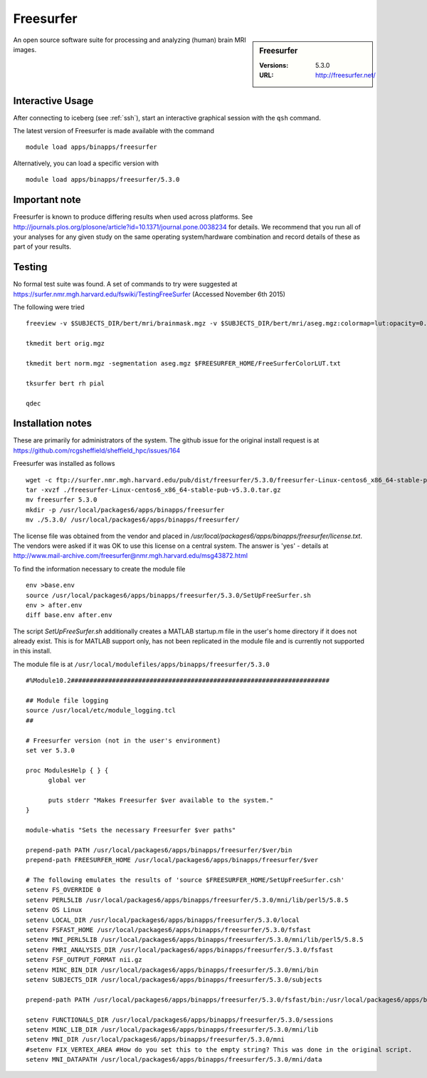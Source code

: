 Freesurfer
==========

.. sidebar:: Freesurfer

   :Versions:  5.3.0
   :URL: http://freesurfer.net/

An open source software suite for processing and analyzing (human) brain MRI images.

Interactive Usage
-----------------
After connecting to iceberg (see :ref:`ssh`),  start an interactive graphical session with the ``qsh`` command.

The latest version of Freesurfer is made available with the command ::

        module load apps/binapps/freesurfer

Alternatively, you can load a specific version with ::

       module load apps/binapps/freesurfer/5.3.0

Important note
--------------
Freesurfer is known to produce differing results when used across platforms. See http://journals.plos.org/plosone/article?id=10.1371/journal.pone.0038234 for details. We recommend that you run all of your analyses for any given study on the same operating system/hardware combination and record details of these as part of your results.

Testing
-------
No formal test suite was found. A set of commands to try were suggested at https://surfer.nmr.mgh.harvard.edu/fswiki/TestingFreeSurfer (Accessed November 6th 2015)

The following were tried ::

    freeview -v $SUBJECTS_DIR/bert/mri/brainmask.mgz -v $SUBJECTS_DIR/bert/mri/aseg.mgz:colormap=lut:opacity=0.2 -f $SUBJECTS_DIR/bert/surf/lh.white:edgecolor=yellow -f $SUBJECTS_DIR/bert/surf/rh.white:edgecolor=yellow -f $SUBJECTS_DIR/bert/surf/lh.pial:annot=aparc:edgecolor=red -f $SUBJECTS_DIR/bert/surf/rh.pial:annot=aparc:edgecolor=red

    tkmedit bert orig.mgz

    tkmedit bert norm.mgz -segmentation aseg.mgz $FREESURFER_HOME/FreeSurferColorLUT.txt

    tksurfer bert rh pial

    qdec

Installation notes
------------------
These are primarily for administrators of the system. The github issue for the original install request is at https://github.com/rcgsheffield/sheffield_hpc/issues/164

Freesurfer was installed as follows ::

  wget -c ftp://surfer.nmr.mgh.harvard.edu/pub/dist/freesurfer/5.3.0/freesurfer-Linux-centos6_x86_64-stable-pub-v5.3.0.tar.gz
  tar -xvzf ./freesurfer-Linux-centos6_x86_64-stable-pub-v5.3.0.tar.gz
  mv freesurfer 5.3.0
  mkdir -p /usr/local/packages6/apps/binapps/freesurfer
  mv ./5.3.0/ /usr/local/packages6/apps/binapps/freesurfer/

The license file was obtained from the vendor and placed in `/usr/local/packages6/apps/binapps/freesurfer/license.txt`. The vendors were asked if it was OK to use this license on a central system. The answer is 'yes' - details at http://www.mail-archive.com/freesurfer@nmr.mgh.harvard.edu/msg43872.html

To find the information necessary to create the module file ::

    env >base.env
    source /usr/local/packages6/apps/binapps/freesurfer/5.3.0/SetUpFreeSurfer.sh
    env > after.env
    diff base.env after.env

The script `SetUpFreeSurfer.sh` additionally creates a MATLAB startup.m file in the user's home directory if it does not already exist. This is for MATLAB support only, has not been replicated in the module file and is currently not supported in this install.

The module file is at ``/usr/local/modulefiles/apps/binapps/freesurfer/5.3.0`` ::

  #%Module10.2#####################################################################

  ## Module file logging
  source /usr/local/etc/module_logging.tcl
  ##

  # Freesurfer version (not in the user's environment)
  set ver 5.3.0

  proc ModulesHelp { } {
        global ver

        puts stderr "Makes Freesurfer $ver available to the system."
  }

  module-whatis "Sets the necessary Freesurfer $ver paths"

  prepend-path PATH /usr/local/packages6/apps/binapps/freesurfer/$ver/bin
  prepend-path FREESURFER_HOME /usr/local/packages6/apps/binapps/freesurfer/$ver

  # The following emulates the results of 'source $FREESURFER_HOME/SetUpFreeSurfer.csh'
  setenv FS_OVERRIDE 0
  setenv PERL5LIB /usr/local/packages6/apps/binapps/freesurfer/5.3.0/mni/lib/perl5/5.8.5
  setenv OS Linux
  setenv LOCAL_DIR /usr/local/packages6/apps/binapps/freesurfer/5.3.0/local
  setenv FSFAST_HOME /usr/local/packages6/apps/binapps/freesurfer/5.3.0/fsfast
  setenv MNI_PERL5LIB /usr/local/packages6/apps/binapps/freesurfer/5.3.0/mni/lib/perl5/5.8.5
  setenv FMRI_ANALYSIS_DIR /usr/local/packages6/apps/binapps/freesurfer/5.3.0/fsfast
  setenv FSF_OUTPUT_FORMAT nii.gz
  setenv MINC_BIN_DIR /usr/local/packages6/apps/binapps/freesurfer/5.3.0/mni/bin
  setenv SUBJECTS_DIR /usr/local/packages6/apps/binapps/freesurfer/5.3.0/subjects

  prepend-path PATH /usr/local/packages6/apps/binapps/freesurfer/5.3.0/fsfast/bin:/usr/local/packages6/apps/binapps/freesurfer/5.3.0/tktools:/usr/local/packages6/apps/binapps/freesurfer/5.3.0/mni/bin

  setenv FUNCTIONALS_DIR /usr/local/packages6/apps/binapps/freesurfer/5.3.0/sessions
  setenv MINC_LIB_DIR /usr/local/packages6/apps/binapps/freesurfer/5.3.0/mni/lib
  setenv MNI_DIR /usr/local/packages6/apps/binapps/freesurfer/5.3.0/mni
  #setenv FIX_VERTEX_AREA #How do you set this to the empty string? This was done in the original script.
  setenv MNI_DATAPATH /usr/local/packages6/apps/binapps/freesurfer/5.3.0/mni/data
